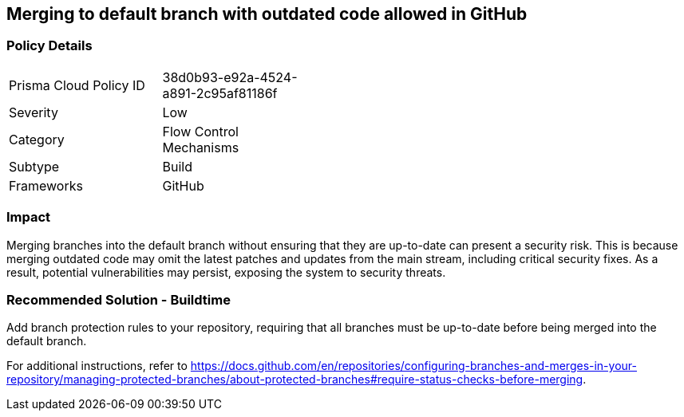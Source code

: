 == Merging to default branch with outdated code allowed in GitHub  

=== Policy Details 

[width=45%]
[cols="1,1"]
|=== 

|Prisma Cloud Policy ID 
|38d0b93-e92a-4524-a891-2c95af81186f 

|Severity
|Low
// add severity level

|Category
|Flow Control Mechanisms 
// add category+link

|Subtype
|Build
// add subtype-build/runtime

|Frameworks
|GitHub

|=== 

=== Impact
Merging branches into the default branch without ensuring that they are up-to-date can present a security risk. This is because merging outdated code may omit the latest patches and updates from the main stream, including critical security fixes. As a result, potential vulnerabilities may persist, exposing the system to security threats.

=== Recommended Solution - Buildtime

Add branch protection rules to your repository, requiring that all branches must be up-to-date before being merged into the default branch.

For additional instructions, refer to https://docs.github.com/en/repositories/configuring-branches-and-merges-in-your-repository/managing-protected-branches/about-protected-branches#require-status-checks-before-merging.

